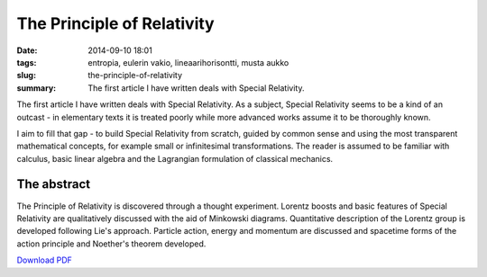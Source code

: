 The Principle of Relativity
###########################

:date: 2014-09-10 18:01
:tags: entropia, eulerin vakio, lineaarihorisontti, musta aukko
:slug: the-principle-of-relativity
:summary: The first article I have written deals with Special Relativity.

The first article I have written deals with Special Relativity. As a subject, Special Relativity seems to be a kind of an outcast - in elementary texts it is treated poorly while more advanced works assume it to be thoroughly known.

I aim to fill that gap - to build Special Relativity from scratch, guided by common sense and using the most transparent mathematical concepts, for example small or infinitesimal transformations. The reader is assumed to be familiar with calculus, basic linear algebra and the Lagrangian formulation of classical mechanics.

The abstract
============

The Principle of Relativity is discovered through a thought experiment. Lorentz boosts and basic features of Special Relativity are qualitatively discussed with the aid of Minkowski diagrams. Quantitative description of the Lorentz group is developed following Lie's approach. Particle action, energy and momentum are discussed and spacetime forms of the action principle and Noether's theorem developed.

`Download PDF
<../../pdfs/the_principle_of_relativity.pdf>`_

